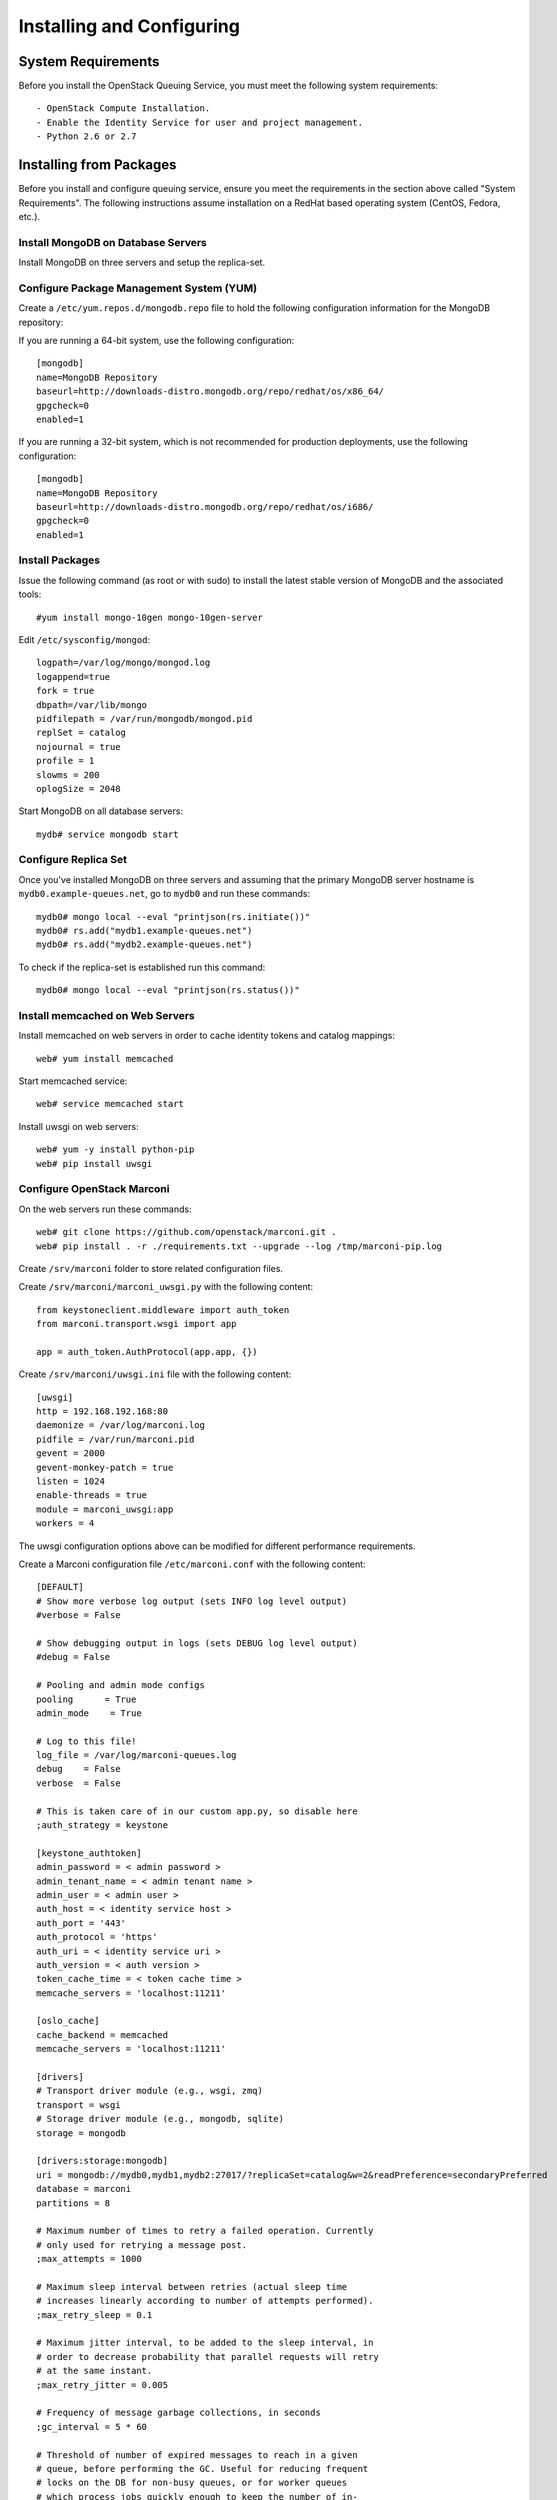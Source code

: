 ..
      Licensed under the Apache License, Version 2.0 (the "License"); you may
      not use this file except in compliance with the License. You may obtain
      a copy of the License at

          http://www.apache.org/licenses/LICENSE-2.0

      Unless required by applicable law or agreed to in writing, software
      distributed under the License is distributed on an "AS IS" BASIS, WITHOUT
      WARRANTIES OR CONDITIONS OF ANY KIND, either express or implied. See the
      License for the specific language governing permissions and limitations
      under the License.

Installing and Configuring
============================

System Requirements
~~~~~~~~~~~~~~~~~~~

Before you install the OpenStack Queuing Service, you must meet the following system requirements::

- OpenStack Compute Installation.
- Enable the Identity Service for user and project management.
- Python 2.6 or 2.7

Installing from Packages
~~~~~~~~~~~~~~~~~~~~~~~~

Before you install and configure queuing service, ensure you meet the
requirements in the section above called "System Requirements". The following
instructions assume installation on a RedHat based operating system (CentOS,
Fedora, etc.).

Install MongoDB on Database Servers
###################################

Install MongoDB on three servers and setup the replica-set.

Configure Package Management System (YUM)
#########################################

Create a ``/etc/yum.repos.d/mongodb.repo`` file to hold the following
configuration information for the MongoDB repository:

If you are running a 64-bit system, use the following configuration::

    [mongodb]
    name=MongoDB Repository
    baseurl=http://downloads-distro.mongodb.org/repo/redhat/os/x86_64/
    gpgcheck=0
    enabled=1

If you are running a 32-bit system, which is not recommended for production
deployments, use the following configuration::

    [mongodb]
    name=MongoDB Repository
    baseurl=http://downloads-distro.mongodb.org/repo/redhat/os/i686/
    gpgcheck=0
    enabled=1

Install Packages
################

Issue the following command (as root or with sudo) to install the latest stable
version of MongoDB and the associated tools::

    #yum install mongo-10gen mongo-10gen-server

Edit ``/etc/sysconfig/mongod``::

    logpath=/var/log/mongo/mongod.log
    logappend=true
    fork = true
    dbpath=/var/lib/mongo
    pidfilepath = /var/run/mongodb/mongod.pid
    replSet = catalog
    nojournal = true
    profile = 1
    slowms = 200
    oplogSize = 2048

Start MongoDB on all database servers::

    mydb# service mongodb start

Configure Replica Set
#####################

Once you've installed MongoDB on three servers and assuming that the primary
MongoDB server hostname is ``mydb0.example-queues.net``, go to ``mydb0``
and run these commands::

    mydb0# mongo local --eval "printjson(rs.initiate())"
    mydb0# rs.add("mydb1.example-queues.net")
    mydb0# rs.add("mydb2.example-queues.net")

To check if the replica-set is established run this command::

    mydb0# mongo local --eval "printjson(rs.status())"

Install memcached on Web Servers
################################

Install memcached on web servers in order to cache identity tokens and catalog mappings::

    web# yum install memcached

Start memcached service::

    web# service memcached start

Install uwsgi on web servers::

    web# yum -y install python-pip
    web# pip install uwsgi

Configure OpenStack Marconi
###########################

On the web servers run these commands::

    web# git clone https://github.com/openstack/marconi.git .
    web# pip install . -r ./requirements.txt --upgrade --log /tmp/marconi-pip.log

Create ``/srv/marconi`` folder to store related configuration files.

Create ``/srv/marconi/marconi_uwsgi.py`` with the following content::

    from keystoneclient.middleware import auth_token
    from marconi.transport.wsgi import app

    app = auth_token.AuthProtocol(app.app, {})

Create ``/srv/marconi/uwsgi.ini`` file with the following content::

    [uwsgi]
    http = 192.168.192.168:80
    daemonize = /var/log/marconi.log
    pidfile = /var/run/marconi.pid
    gevent = 2000
    gevent-monkey-patch = true
    listen = 1024
    enable-threads = true
    module = marconi_uwsgi:app
    workers = 4

The uwsgi configuration options above can be modified for different performance requirements.

Create a Marconi configuration file ``/etc/marconi.conf`` with the following content::

    [DEFAULT]
    # Show more verbose log output (sets INFO log level output)
    #verbose = False

    # Show debugging output in logs (sets DEBUG log level output)
    #debug = False

    # Pooling and admin mode configs
    pooling      = True
    admin_mode    = True

    # Log to this file!
    log_file = /var/log/marconi-queues.log
    debug    = False
    verbose  = False

    # This is taken care of in our custom app.py, so disable here
    ;auth_strategy = keystone

    [keystone_authtoken]
    admin_password = < admin password >
    admin_tenant_name = < admin tenant name >
    admin_user = < admin user >
    auth_host = < identity service host >
    auth_port = '443'
    auth_protocol = 'https'
    auth_uri = < identity service uri >
    auth_version = < auth version >
    token_cache_time = < token cache time >
    memcache_servers = 'localhost:11211'

    [oslo_cache]
    cache_backend = memcached
    memcache_servers = 'localhost:11211'

    [drivers]
    # Transport driver module (e.g., wsgi, zmq)
    transport = wsgi
    # Storage driver module (e.g., mongodb, sqlite)
    storage = mongodb

    [drivers:storage:mongodb]
    uri = mongodb://mydb0,mydb1,mydb2:27017/?replicaSet=catalog&w=2&readPreference=secondaryPreferred
    database = marconi
    partitions = 8

    # Maximum number of times to retry a failed operation. Currently
    # only used for retrying a message post.
    ;max_attempts = 1000

    # Maximum sleep interval between retries (actual sleep time
    # increases linearly according to number of attempts performed).
    ;max_retry_sleep = 0.1

    # Maximum jitter interval, to be added to the sleep interval, in
    # order to decrease probability that parallel requests will retry
    # at the same instant.
    ;max_retry_jitter = 0.005

    # Frequency of message garbage collections, in seconds
    ;gc_interval = 5 * 60

    # Threshold of number of expired messages to reach in a given
    # queue, before performing the GC. Useful for reducing frequent
    # locks on the DB for non-busy queues, or for worker queues
    # which process jobs quickly enough to keep the number of in-
    # flight messages low.
    #
    # Note: The higher this number, the larger the memory-mapped DB
    # files will be.
    ;gc_threshold = 1000

    [limits:transport]
    queue_paging_uplimit = 1000
    metadata_size_uplimit = 262144
    message_paging_uplimit = 10
    message_size_uplimit = 262144
    message_ttl_max = 1209600
    claim_ttl_max = 43200
    claim_grace_max = 43200

    [limits:storage]
    default_queue_paging = 10
    default_message_paging = 10

Start the queuing service::

    #/usr/bin/uwsgi --ini /srv/marconi/uwsgi.ini


Configure Pools
~~~~~~~~~~~~~~~~

To have a functional queuing service, we need to define a pool. On one of the
web servers run this command::

    curl -i -X PUT -H 'X-Auth-Token: $TOKEN' -d '{"weight": 100, "uri": "mongodb://mydb0,mydb1,mydb2:27017/?replicaSet=catalog&w=2&readPreference=secondaryPreferred", "options": {"partitions": 8}}' http://localhost:8888/v1/pools/pool1

The above ``$TOKEN`` variable is the authentication token retrieved from
identity service. If you choose not to enable Keystone authentication you won't
have to pass a token.

Reminder: In larger deployments, catalog database and queues databases (pools)
are going to be on different MongoDB replica-sets.
